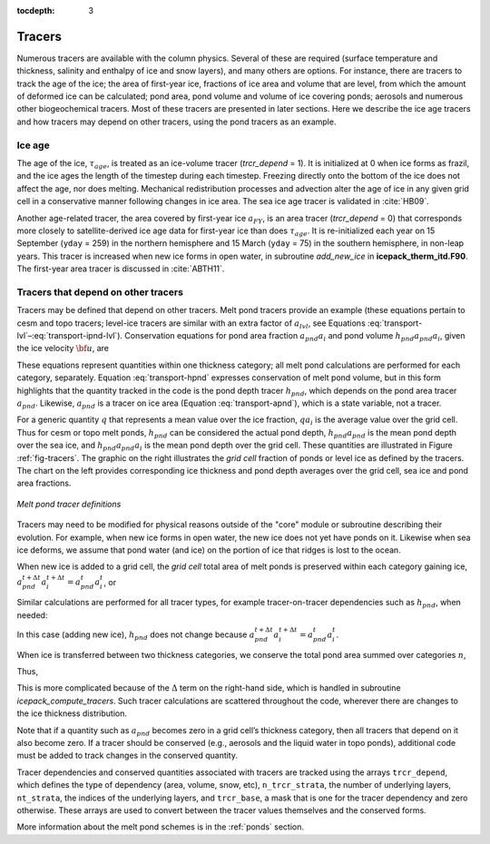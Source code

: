 :tocdepth: 3

.. _tracers:

Tracers
=======

Numerous tracers are available with the column physics.  Several of these are 
required (surface temperature and thickness, salinity and enthalpy of ice and snow layers),
and many others are options.  For instance, there are tracers to track the age of the ice;
the area of first-year ice, fractions of ice area and volume that are level, from which
the amount of deformed ice can be calculated; pond area, pond volume and volume of ice covering ponds;
aerosols and numerous other biogeochemical tracers.
Most of these tracers are presented in later sections.  Here we describe the ice age 
tracers and how tracers may depend on other tracers, using the pond tracers as an 
example.

.. _ice-age:

Ice age
-------

The age of the ice, :math:`\tau_{age}`, is treated as an
ice-volume tracer (`trcr\_depend` = 1). It is initialized at 0 when ice
forms as frazil, and the ice ages the length of the timestep during each
timestep. Freezing directly onto the bottom of the ice does not affect
the age, nor does melting. Mechanical redistribution processes and
advection alter the age of ice in any given grid cell in a conservative
manner following changes in ice area. The sea ice age tracer is
validated in :cite:`HB09`.

Another age-related tracer, the area covered by first-year ice
:math:`a_{FY}`, is an area tracer (`trcr\_depend` = 0) that corresponds
more closely to satellite-derived ice age data for first-year ice than
does :math:`\tau_{age}`. It is re-initialized each year on 15
September (``yday`` = 259) in the northern hemisphere and 15 March (``yday`` =
75) in the southern hemisphere, in non-leap years. This tracer is
increased when new ice forms in open water, in subroutine
*add\_new\_ice* in **icepack\_therm\_itd.F90**. The first-year area tracer
is discussed in :cite:`ABTH11`.

.. _pondtr:

Tracers that depend on other tracers 
------------------------------------

Tracers may be defined that depend on other tracers. Melt pond tracers
provide an example (these equations pertain to cesm and topo tracers;
level-ice tracers are similar with an extra factor of :math:`a_{lvl}`,
see Equations :eq:`transport-lvl`–:eq:`transport-ipnd-lvl`). Conservation
equations for pond area fraction :math:`a_{pnd}a_i` and pond volume
:math:`h_{pnd}a_{pnd}a_i`, given the ice velocity :math:`\bf u`, are

.. math::
   {\partial\over\partial t} (a_{pnd}a_{i}) + \nabla \cdot (a_{pnd}a_{i} {\bf u}) = 0,
   :label: transport-apnd

.. math::
   {\partial\over\partial t} (h_{pnd}a_{pnd}a_{i}) + \nabla \cdot (h_{pnd}a_{pnd}a_{i} {\bf u}) = 0.
   :label: transport-hpnd

These equations represent quantities within one thickness category;
all melt pond calculations are performed for each category, separately.
Equation :eq:`transport-hpnd` expresses conservation of melt pond
volume, but in this form highlights that the quantity tracked in the
code is the pond depth tracer :math:`h_{pnd}`, which depends on the pond
area tracer :math:`a_{pnd}`. Likewise, :math:`a_{pnd}` is a tracer on
ice area (Equation :eq:`transport-apnd`), which is a state variable, not a
tracer.

For a generic quantity :math:`q` that represents a mean value over the
ice fraction, :math:`q a_i` is the average value over the grid cell.
Thus for cesm or topo melt ponds, :math:`h_{pnd}` can be considered the
actual pond depth, :math:`h_{pnd}a_{pnd}` is the mean pond depth over
the sea ice, and :math:`h_{pnd}a_{pnd}a_i` is the mean pond depth over
the grid cell. These quantities are illustrated in Figure :ref:`fig-tracers`.
The graphic on the right illustrates the *grid cell* fraction of ponds or 
level ice as defined by the tracers. The chart on the left provides 
corresponding ice thickness and pond depth averages over the grid cell, 
sea ice and pond area fractions. 

.. _fig-tracers:

.. figure:: ./figures/tracergraphic.png
   :align: center
   :scale: 50%  

   *Melt pond tracer definitions*

Tracers may need to be modified for physical reasons outside of the
"core" module or subroutine describing their evolution. For example,
when new ice forms in open water, the new ice does not yet have ponds on
it. Likewise when sea ice deforms, we assume that pond water (and ice)
on the portion of ice that ridges is lost to the ocean.

When new ice is added to a grid cell, the *grid cell* total area of melt
ponds is preserved within each category gaining ice,
:math:`a_{pnd}^{t+\Delta t}a_{i}^{t+\Delta t} = a_{pnd}^{t}a_{i}^{t}`, 
or

.. math::
   a_{pnd}^{t+\Delta t}= {a_{pnd}^{t}a_{i}^{t} \over a_{i}^{t+\Delta t} }.
   :label: apnd

Similar calculations are performed for all tracer types, for example
tracer-on-tracer dependencies such as :math:`h_{pnd}`, when needed:

.. math:: 
   h_{pnd}^{t+\Delta t}= {h_{pnd}^{t}a_{pnd}^{t}a_{i}^{t} \over a_{pnd}^{t+\Delta t}a_{i}^{t+\Delta t} }.
   :label: hpnd

In this case (adding new ice), :math:`h_{pnd}` does not change because
:math:`a_{pnd}^{t+\Delta t}a_{i}^{t+\Delta t} = a_{pnd}^{t}a_{i}^{t}`.

When ice is transferred between two thickness categories, we conserve
the total pond area summed over categories :math:`n`,

.. math:: 
   \sum_n a_{pnd}^{t+\Delta t}(n)a_{i}^{t+\Delta t}(n) = \sum_n a_{pnd}^{t}(n)a_{i}^{t}(n).
   :label: apnd2

Thus,

.. math::
   a_{pnd}^{t+\Delta t}(m) &= {\sum_n a_{pnd}^{t}(n)a_{i}^{t}(n) - \sum_{n\ne m} a_{pnd}^{t+\Delta t}(n)a_{i}^{t+\Delta t}(n) \over a_i^{t+\Delta t}(m)  } \\
   &= {a_{pnd}^t(m)a_i^t(m) + \sum_{n\ne m} \Delta \left(a_{pnd}a_i\right)^{t+\Delta t} \over a_i^{t+\Delta t}(m)  }
   :label: apnd3

This is more complicated because of the :math:`\Delta` term on the
right-hand side, which is handled in subroutine *icepack\_compute\_tracers*. Such
tracer calculations are scattered throughout the code, wherever there
are changes to the ice thickness distribution.

Note that if a quantity such as :math:`a_{pnd}` becomes zero in a grid
cell’s thickness category, then all tracers that depend on it also
become zero. If a tracer should be conserved (e.g., aerosols and the
liquid water in topo ponds), additional code must be added to track
changes in the conserved quantity.

Tracer dependencies and conserved quantities associated with tracers are tracked
using the arrays ``trcr_depend``, which defines the type of dependency (area, volume, snow, etc),
``n_trcr_strata``, the number of underlying layers, ``nt_strata``, the indices of the underlying
layers, and ``trcr_base``, a mask that is one for the tracer dependency and zero otherwise.
These arrays are used to convert between the tracer values themselves and the conserved
forms.

More information about the melt pond schemes is in the
:ref:`ponds` section.
